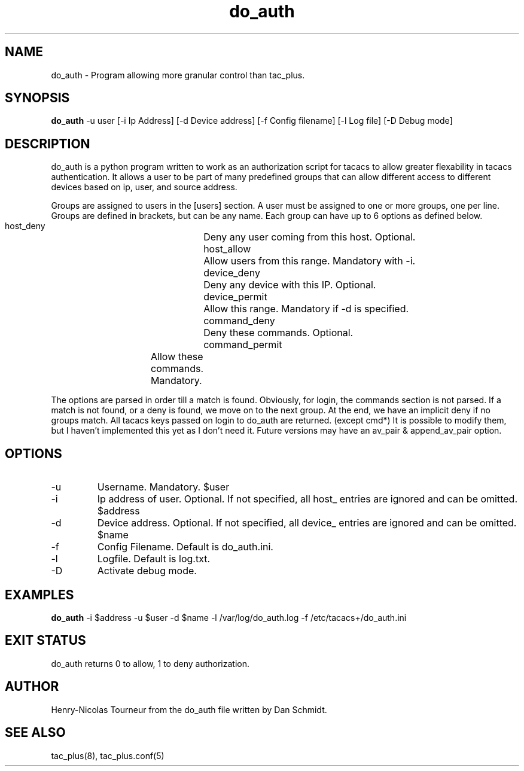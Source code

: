 .TH do_auth 8  "February 27, 2010" "version 1.2"
.SH NAME
do_auth \- Program allowing more granular control than tac_plus.
.SH SYNOPSIS
.B do_auth
\-u user [\-i Ip Address] [\-d Device address] [\-f Config filename] [\-l Log file] [-D Debug mode]
.SH DESCRIPTION
do_auth is a python program written to work as an authorization script for 
tacacs to allow greater flexability in tacacs authentication.  It allows
a user to be part of many predefined groups that can allow different
access to different devices based on ip, user, and source address. 
.PP
Groups are assigned to users in the [users] section.  A user must
be assigned to one or more groups, one per line.  Groups are defined 
in brackets, but can be any name.  Each group can have up to 6 options 
as defined below.

 host_deny  	 	Deny any user coming from this host.  Optional.
 host_allow		Allow users from this range. Mandatory with -i.
 device_deny	 	Deny any device with this IP.  Optional.
 device_permit	 	Allow this range. Mandatory if -d is specified.
 command_deny	 	Deny these commands.  Optional.
 command_permit	Allow these commands.  Mandatory.
.PP
The options are parsed in order till a match is found.  Obviously, 
for login, the commands section is not parsed.  If a match is not
found, or a deny is found, we move on to the next group.  At the
end, we have an implicit deny if no groups match.  All tacacs keys
passed on login to do_auth are returned.  (except cmd*)  It is 
possible to modify them, but I haven't implemented this yet as
I don't need it.  Future versions may have an av_pair & 
append_av_pair option.
.PP
.SH OPTIONS
.TP
\-u
Username.  Mandatory.  $user
.TP
\-i
Ip address of user.  Optional.  If not specified, all host_ entries
are ignored and can be omitted. $address
.TP
\-d
Device address.  Optional.  If not specified, all device_ entries
are ignored and can be omitted.  $name
.TP
\-f
Config Filename.  Default is do_auth.ini.
.TP
\-l
Logfile. Default is log.txt.
.TP
\-D
Activate debug mode.
.SH EXAMPLES
.B do_auth
-i $address -u $user -d $name -l /var/log/do_auth.log -f /etc/tacacs+/do_auth.ini
.PP
.SH EXIT STATUS
do_auth returns 0 to allow, 1 to deny authorization.
.SH AUTHOR
Henry-Nicolas Tourneur from the do_auth file written by Dan Schmidt.
.SH SEE ALSO
tac_plus(8), tac_plus.conf(5) 

